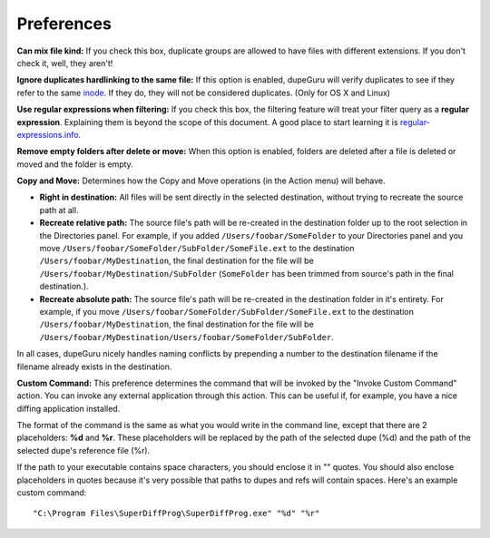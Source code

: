 Preferences
===========

.. only:: edition_se

    **Scan Type:** This option determines what aspect of the files will be compared in the duplicate scan. If you select **Filename**, dupeGuru will compare every filenames word-by-word and, depending on the other settings below, it will determine if enough words are matching to consider 2 files duplicates. If you select **Content**, only files with the exact same content will match.
    
    The **Folders** scan type is a bit special. When you choose it, dupeGuru will scan for duplicate *folders* instead of duplicate files. To determine whether two folders are duplicates, all files contained in the folders will be scanned, and if the contents of **all** files in the folders match, the folders will be considered duplicates.
    
    **Filter Hardness:** If you chose the **Filename** scan type, this option determines how similar two filenames must be for dupeGuru to consider them duplicates. If the filter hardness is, for example 80, it means that 80% of the words of two filenames must match. To determine the matching percentage, dupeGuru first counts the total number of words in **both** filenames, then count the number of words matching (every word matching count as 2), and then divide the number of words matching by the total number of words. If the result is higher or equal to the filter hardness, we have a duplicate match. For example, "a b c d" and "c d e" have a matching percentage of 57 (4 words matching, 7 total words).

.. only:: edition_me

    **Scan Type:** This option determines what aspect of the files will be compared in the duplicate scan. The nature of the duplicate scan varies greatly depending on what you select for this option.

    * **Filename:** Every song will have its filename split into words, and then every word will be compared to compute a matching percentage. If this percentage is higher or equal to the **Filter Hardness** (see below for more details), dupeGuru will consider the 2 songs duplicates.
    * **Filename - Fields:** Like **Filename**, except that once filename have been split into words, these words are then grouped into fields. The field separator is " - ". The final matching percentage will be the lowest matching percentage among the fields. Thus, "An Artist - The Title" and "An Artist - Other Title" would have a matching percentage of 50 (With a **Filename** scan, it would be 75).
    * **Filename - Fields (No Order):** Like **Filename - Fields**, except that field order doesn't matter. For example, "An Artist - The Title" and "The Title - An Artist" would have a matching percentage of 100 instead of 0.
    * **Tags:** This method reads the tag (metadata) of every song and compare their fields. This method, like the **Filename - Fields**, considers the lowest matching field as its final matching percentage.
    * **Content:** This scan method use the actual content of the songs to determine which are duplicates. For 2 songs to match with this method, they must have the **exact same content**.
    * **Audio Content:** Same as content, but only the audio content is compared (without metadata).

    **Filter Hardness:** If you chose a filename or tag based scan type, this option determines how similar two filenames/tags must be for dupeGuru to consider them duplicates. If the filter hardness is, for example 80, it means that 80% of the words of two filenames must match. To determine the matching percentage, dupeGuru first counts the total number of words in **both** filenames, then count the number of words matching (every word matching count as 2), and then divide the number of words matching by the total number of words. If the result is higher or equal to the filter hardness, we have a duplicate match. For example, "a b c d" and "c d e" have a matching percentage of 57 (4 words matching, 7 total words).

    **Tags to scan:** When using the **Tags** scan type, you can select the tags that will be used for comparison.

.. only:: edition_se or edition_me

    **Word weighting:** If you chose the **Filename** scan type, this option slightly changes how matching percentage is calculated. With word weighting, instead of having a value of 1 in the duplicate count and total word count, every word have a value equal to the number of characters they have. With word weighting, "ab cde fghi" and "ab cde fghij" would have a matching percentage of 53% (19 total characters, 10 characters matching (4 for "ab" and 6 for "cde")).

    **Match similar words:** If you turn this option on, similar words will be counted as matches. For example "The White Stripes" and "The White Stripe" would have a match % of 100 instead of 66 with that option turned on. **Warning:** Use this option with caution. It is likely that you will get a lot of false positives in your results when turning it on. However, it will help you to find duplicates that you wouldn't have found otherwise. The scan process also is significantly slower with this option turned on.

.. only:: edition_pe

    **Scan Type:** This option determines the type of scan that will be made on your pictures. The **Contents** scan type compares the actual contents of the pictures in a fuzzy way (making it possible to find not only exact duplicates, but also similar ones). The **EXIF Timestamp** scan type looks at the EXIF metadata of the picture (if it exists) and matches pictures that have the same one. It's much faster than the Contents scan.
    
    **Filter Hardness:** *Contents scan type only.* The higher is this setting, the "harder" is the filter (In other words, the less results you get). Most pictures of the same quality match at 100% even if the format is different (PNG and JPG for example.). However, if you want to make a PNG match with a lower quality JPG, you will have to set the filer hardness to lower than 100. The default, 95, is a sweet spot.

    **Match scaled pictures together:** *Contents scan type only.* If you check this box, pictures of different dimensions will be allowed in the same duplicate group.

**Can mix file kind:** If you check this box, duplicate groups are allowed to have files with different extensions. If you don't check it, well, they aren't!

**Ignore duplicates hardlinking to the same file:** If this option is enabled, dupeGuru will verify duplicates to see if they refer to the same `inode <http://en.wikipedia.org/wiki/Inode>`_. If they do, they will not be considered duplicates. (Only for OS X and Linux)

**Use regular expressions when filtering:** If you check this box, the filtering feature will treat your filter query as a **regular expression**. Explaining them is beyond the scope of this document. A good place to start learning it is `regular-expressions.info <http://www.regular-expressions.info>`_.

**Remove empty folders after delete or move:** When this option is enabled, folders are deleted after a file is deleted or moved and the folder is empty.

**Copy and Move:** Determines how the Copy and Move operations (in the Action menu) will behave.

* **Right in destination:** All files will be sent directly in the selected destination, without trying to recreate the source path at all.
* **Recreate relative path:** The source file's path will be re-created in the destination folder up to the root selection in the Directories panel. For example, if you added ``/Users/foobar/SomeFolder`` to your Directories panel and you move ``/Users/foobar/SomeFolder/SubFolder/SomeFile.ext`` to the destination ``/Users/foobar/MyDestination``, the final destination for the file will be ``/Users/foobar/MyDestination/SubFolder`` (``SomeFolder`` has been trimmed from source's path in the final destination.).
* **Recreate absolute path:** The source file's path will be re-created in the destination folder in it's entirety. For example, if you move ``/Users/foobar/SomeFolder/SubFolder/SomeFile.ext`` to the destination ``/Users/foobar/MyDestination``, the final destination for the file will be ``/Users/foobar/MyDestination/Users/foobar/SomeFolder/SubFolder``.

In all cases, dupeGuru nicely handles naming conflicts by prepending a number to the destination filename if the filename already exists in the destination.

**Custom Command:** This preference determines the command that will be invoked by the "Invoke Custom Command" action. You can invoke any external application through this action. This can be useful if, for example, you have a nice diffing application installed.

The format of the command is the same as what you would write in the command line, except that there are 2 placeholders: **%d** and **%r**. These placeholders will be replaced by the path of the selected dupe (%d) and the path of the selected dupe's reference file (%r).
  
If the path to your executable contains space characters, you should enclose it in "" quotes. You should also enclose placeholders in quotes because it's very possible that paths to dupes and refs will contain spaces. Here's an example custom command::
  
    "C:\Program Files\SuperDiffProg\SuperDiffProg.exe" "%d" "%r"
